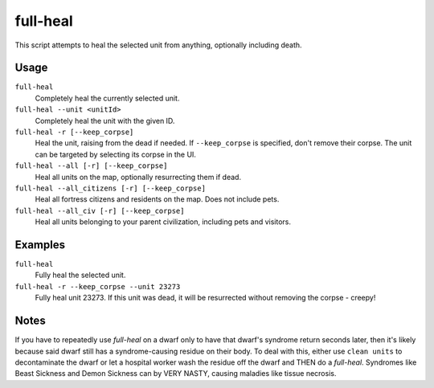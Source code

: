 full-heal
=========

.. dfhack-tool::
    :summary: Fully heal the selected unit.
    :tags: fort armok units

This script attempts to heal the selected unit from anything, optionally
including death.

Usage
-----

``full-heal``
    Completely heal the currently selected unit.
``full-heal --unit <unitId>``
    Completely heal the unit with the given ID.
``full-heal -r [--keep_corpse]``
    Heal the unit, raising from the dead if needed. If ``--keep_corpse`` is
    specified, don't remove their corpse. The unit can be targeted by selecting
    its corpse in the UI.
``full-heal --all [-r] [--keep_corpse]``
    Heal all units on the map, optionally resurrecting them if dead.
``full-heal --all_citizens [-r] [--keep_corpse]``
    Heal all fortress citizens and residents on the map. Does not include pets.
``full-heal --all_civ [-r] [--keep_corpse]``
    Heal all units belonging to your parent civilization, including pets and
    visitors.

Examples
--------

``full-heal``
    Fully heal the selected unit.
``full-heal -r --keep_corpse --unit 23273``
    Fully heal unit 23273. If this unit was dead, it will be resurrected without
    removing the corpse - creepy!

Notes
-----

If you have to repeatedly use `full-heal` on a dwarf only to have that dwarf's
syndrome return seconds later, then it's likely because said dwarf still has a
syndrome-causing residue on their body. To deal with this, either use
``clean units`` to decontaminate the dwarf or let a hospital worker wash the
residue off the dwarf and THEN do a `full-heal`. Syndromes like Beast Sickness
and Demon Sickness can by VERY NASTY, causing maladies like tissue necrosis.
